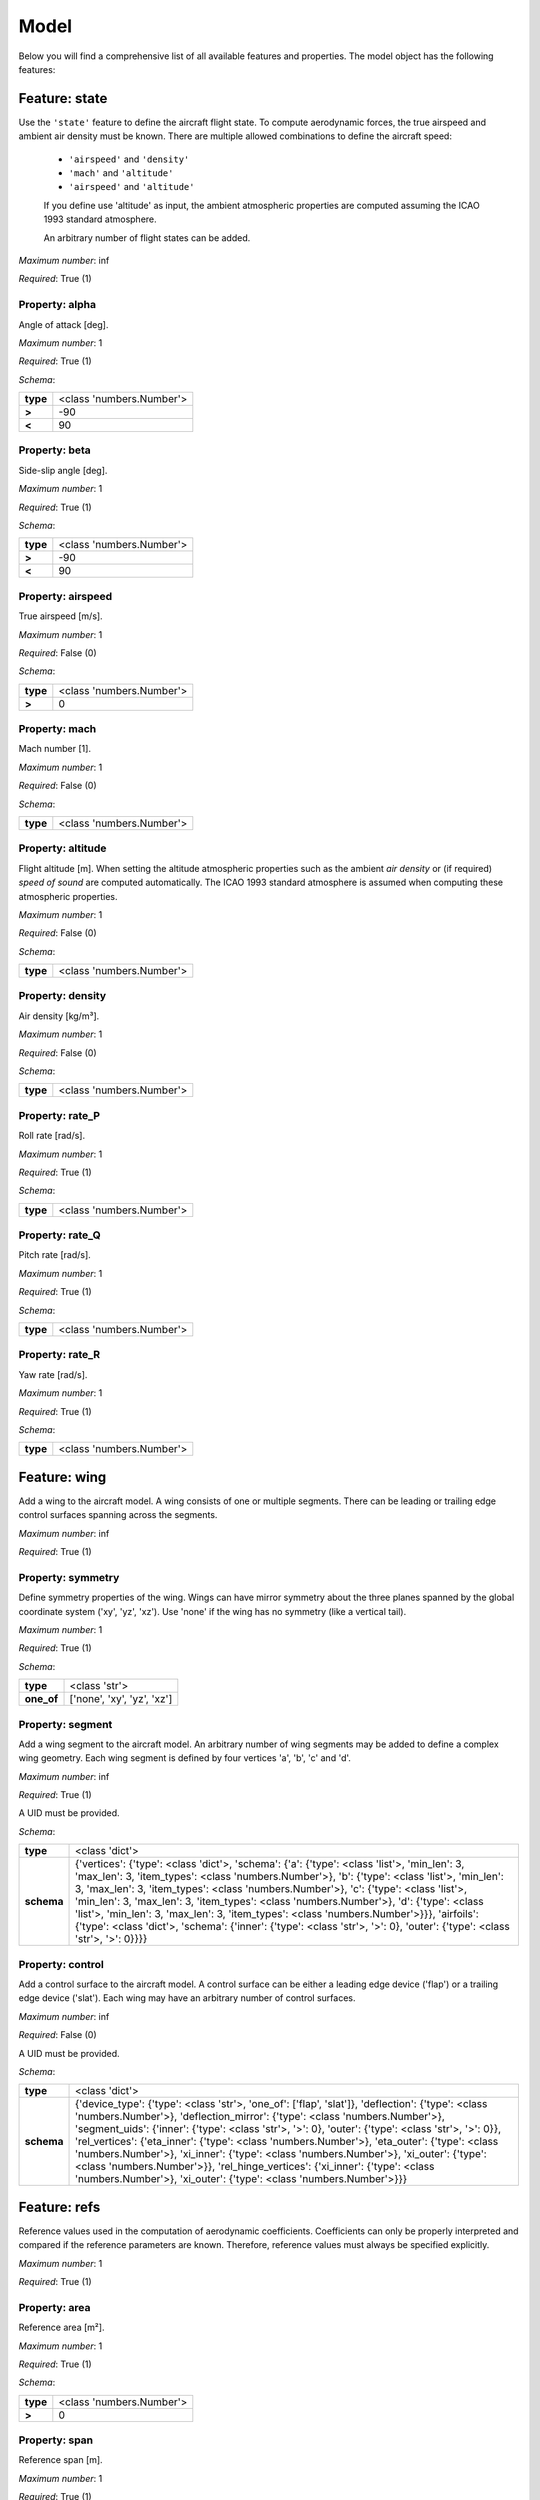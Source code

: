 ..
    ================================================================================
    DO NOT EDIT!
    Page is auto-generated by 'model-framework'.
    For more information, see https://github.com/airinnova/model-framework
    ================================================================================



.. _sec_mframwork_model:

Model
=====

Below you will find a comprehensive list of all
available features and properties. The model object has the following features:



.. mermaid::

    graph TD
    A[Model]
    A --> F0[state]
    A --> F1[wing]
    A --> F2[refs]
    A --> F3[deformation]
    A --> F4[settings]


Feature: state
--------------

.. image:: https://raw.githubusercontent.com/airinnova/model-framework/master/src/mframework/ressources/icons/notes.svg
   :align: left
   :alt: description

Use the ``'state'`` feature to define the aircraft flight state. To          compute aerodynamic forces, the true airspeed and ambient air          density must be known. There are multiple allowed combinations to          define the aircraft speed: 
          
          * ``'airspeed'`` and ``'density'`` 
          * ``'mach'`` and ``'altitude'`` 
          * ``'airspeed'`` and ``'altitude'`` 
          
          If you define use 'altitude' as input, the ambient atmospheric          properties are computed assuming the ICAO 1993 standard atmosphere.          

          An arbitrary number of flight states can be added.

.. image:: https://raw.githubusercontent.com/airinnova/model-framework/master/src/mframework/ressources/icons/point.svg
   :align: left
   :alt: max_items

*Maximum number*: inf

.. image:: https://raw.githubusercontent.com/airinnova/model-framework/master/src/mframework/ressources/icons/lifebuoy.svg
   :align: left
   :alt: required

*Required*: True (1)

Property: alpha
~~~~~~~~~~~~~~~

.. mermaid::

    graph LR
    A[Model]
    A --> F1[state] 
    F1 --> P1[alpha] 


.. image:: https://raw.githubusercontent.com/airinnova/model-framework/master/src/mframework/ressources/icons/notes.svg
   :align: left
   :alt: description

Angle of attack [deg].

.. image:: https://raw.githubusercontent.com/airinnova/model-framework/master/src/mframework/ressources/icons/point.svg
   :align: left
   :alt: max_items

*Maximum number*: 1

.. image:: https://raw.githubusercontent.com/airinnova/model-framework/master/src/mframework/ressources/icons/lifebuoy.svg
   :align: left
   :alt: required

*Required*: True (1)

.. image:: https://raw.githubusercontent.com/airinnova/model-framework/master/src/mframework/ressources/icons/clipboard-check.svg
   :align: left
   :alt: schema

*Schema*:

======== ========================
**type** <class 'numbers.Number'>
 **>**             -90           
 **<**              90           
======== ========================

Property: beta
~~~~~~~~~~~~~~

.. mermaid::

    graph LR
    A[Model]
    A --> F1[state] 
    F1 --> P1[beta] 


.. image:: https://raw.githubusercontent.com/airinnova/model-framework/master/src/mframework/ressources/icons/notes.svg
   :align: left
   :alt: description

Side-slip angle [deg].

.. image:: https://raw.githubusercontent.com/airinnova/model-framework/master/src/mframework/ressources/icons/point.svg
   :align: left
   :alt: max_items

*Maximum number*: 1

.. image:: https://raw.githubusercontent.com/airinnova/model-framework/master/src/mframework/ressources/icons/lifebuoy.svg
   :align: left
   :alt: required

*Required*: True (1)

.. image:: https://raw.githubusercontent.com/airinnova/model-framework/master/src/mframework/ressources/icons/clipboard-check.svg
   :align: left
   :alt: schema

*Schema*:

======== ========================
**type** <class 'numbers.Number'>
 **>**             -90           
 **<**              90           
======== ========================

Property: airspeed
~~~~~~~~~~~~~~~~~~

.. mermaid::

    graph LR
    A[Model]
    A --> F1[state] 
    F1 --> P1[airspeed] 


.. image:: https://raw.githubusercontent.com/airinnova/model-framework/master/src/mframework/ressources/icons/notes.svg
   :align: left
   :alt: description

True airspeed [m/s].

.. image:: https://raw.githubusercontent.com/airinnova/model-framework/master/src/mframework/ressources/icons/point.svg
   :align: left
   :alt: max_items

*Maximum number*: 1

.. image:: https://raw.githubusercontent.com/airinnova/model-framework/master/src/mframework/ressources/icons/lifebuoy.svg
   :align: left
   :alt: required

*Required*: False (0)

.. image:: https://raw.githubusercontent.com/airinnova/model-framework/master/src/mframework/ressources/icons/clipboard-check.svg
   :align: left
   :alt: schema

*Schema*:

======== ========================
**type** <class 'numbers.Number'>
 **>**              0            
======== ========================

Property: mach
~~~~~~~~~~~~~~

.. mermaid::

    graph LR
    A[Model]
    A --> F1[state] 
    F1 --> P1[mach] 


.. image:: https://raw.githubusercontent.com/airinnova/model-framework/master/src/mframework/ressources/icons/notes.svg
   :align: left
   :alt: description

Mach number [1].

.. image:: https://raw.githubusercontent.com/airinnova/model-framework/master/src/mframework/ressources/icons/point.svg
   :align: left
   :alt: max_items

*Maximum number*: 1

.. image:: https://raw.githubusercontent.com/airinnova/model-framework/master/src/mframework/ressources/icons/lifebuoy.svg
   :align: left
   :alt: required

*Required*: False (0)

.. image:: https://raw.githubusercontent.com/airinnova/model-framework/master/src/mframework/ressources/icons/clipboard-check.svg
   :align: left
   :alt: schema

*Schema*:

======== ========================
**type** <class 'numbers.Number'>
======== ========================

Property: altitude
~~~~~~~~~~~~~~~~~~

.. mermaid::

    graph LR
    A[Model]
    A --> F1[state] 
    F1 --> P1[altitude] 


.. image:: https://raw.githubusercontent.com/airinnova/model-framework/master/src/mframework/ressources/icons/notes.svg
   :align: left
   :alt: description

Flight altitude [m]. When setting the altitude atmospheric          properties such as the ambient *air density* or (if required) *speed          of sound* are computed automatically. The ICAO 1993 standard          atmosphere is assumed when computing these atmospheric properties.

.. image:: https://raw.githubusercontent.com/airinnova/model-framework/master/src/mframework/ressources/icons/point.svg
   :align: left
   :alt: max_items

*Maximum number*: 1

.. image:: https://raw.githubusercontent.com/airinnova/model-framework/master/src/mframework/ressources/icons/lifebuoy.svg
   :align: left
   :alt: required

*Required*: False (0)

.. image:: https://raw.githubusercontent.com/airinnova/model-framework/master/src/mframework/ressources/icons/clipboard-check.svg
   :align: left
   :alt: schema

*Schema*:

======== ========================
**type** <class 'numbers.Number'>
======== ========================

Property: density
~~~~~~~~~~~~~~~~~

.. mermaid::

    graph LR
    A[Model]
    A --> F1[state] 
    F1 --> P1[density] 


.. image:: https://raw.githubusercontent.com/airinnova/model-framework/master/src/mframework/ressources/icons/notes.svg
   :align: left
   :alt: description

Air density [kg/m³].

.. image:: https://raw.githubusercontent.com/airinnova/model-framework/master/src/mframework/ressources/icons/point.svg
   :align: left
   :alt: max_items

*Maximum number*: 1

.. image:: https://raw.githubusercontent.com/airinnova/model-framework/master/src/mframework/ressources/icons/lifebuoy.svg
   :align: left
   :alt: required

*Required*: False (0)

.. image:: https://raw.githubusercontent.com/airinnova/model-framework/master/src/mframework/ressources/icons/clipboard-check.svg
   :align: left
   :alt: schema

*Schema*:

======== ========================
**type** <class 'numbers.Number'>
======== ========================

Property: rate_P
~~~~~~~~~~~~~~~~

.. mermaid::

    graph LR
    A[Model]
    A --> F1[state] 
    F1 --> P1[rate_P] 


.. image:: https://raw.githubusercontent.com/airinnova/model-framework/master/src/mframework/ressources/icons/notes.svg
   :align: left
   :alt: description

Roll rate [rad/s].

.. image:: https://raw.githubusercontent.com/airinnova/model-framework/master/src/mframework/ressources/icons/point.svg
   :align: left
   :alt: max_items

*Maximum number*: 1

.. image:: https://raw.githubusercontent.com/airinnova/model-framework/master/src/mframework/ressources/icons/lifebuoy.svg
   :align: left
   :alt: required

*Required*: True (1)

.. image:: https://raw.githubusercontent.com/airinnova/model-framework/master/src/mframework/ressources/icons/clipboard-check.svg
   :align: left
   :alt: schema

*Schema*:

======== ========================
**type** <class 'numbers.Number'>
======== ========================

Property: rate_Q
~~~~~~~~~~~~~~~~

.. mermaid::

    graph LR
    A[Model]
    A --> F1[state] 
    F1 --> P1[rate_Q] 


.. image:: https://raw.githubusercontent.com/airinnova/model-framework/master/src/mframework/ressources/icons/notes.svg
   :align: left
   :alt: description

Pitch rate [rad/s].

.. image:: https://raw.githubusercontent.com/airinnova/model-framework/master/src/mframework/ressources/icons/point.svg
   :align: left
   :alt: max_items

*Maximum number*: 1

.. image:: https://raw.githubusercontent.com/airinnova/model-framework/master/src/mframework/ressources/icons/lifebuoy.svg
   :align: left
   :alt: required

*Required*: True (1)

.. image:: https://raw.githubusercontent.com/airinnova/model-framework/master/src/mframework/ressources/icons/clipboard-check.svg
   :align: left
   :alt: schema

*Schema*:

======== ========================
**type** <class 'numbers.Number'>
======== ========================

Property: rate_R
~~~~~~~~~~~~~~~~

.. mermaid::

    graph LR
    A[Model]
    A --> F1[state] 
    F1 --> P1[rate_R] 


.. image:: https://raw.githubusercontent.com/airinnova/model-framework/master/src/mframework/ressources/icons/notes.svg
   :align: left
   :alt: description

Yaw rate [rad/s].

.. image:: https://raw.githubusercontent.com/airinnova/model-framework/master/src/mframework/ressources/icons/point.svg
   :align: left
   :alt: max_items

*Maximum number*: 1

.. image:: https://raw.githubusercontent.com/airinnova/model-framework/master/src/mframework/ressources/icons/lifebuoy.svg
   :align: left
   :alt: required

*Required*: True (1)

.. image:: https://raw.githubusercontent.com/airinnova/model-framework/master/src/mframework/ressources/icons/clipboard-check.svg
   :align: left
   :alt: schema

*Schema*:

======== ========================
**type** <class 'numbers.Number'>
======== ========================

Feature: wing
-------------

.. image:: https://raw.githubusercontent.com/airinnova/model-framework/master/src/mframework/ressources/icons/notes.svg
   :align: left
   :alt: description

Add a wing to the aircraft model. A wing consists of one or multiple          segments. There can be leading or trailing edge control surfaces          spanning across the segments.

.. image:: https://raw.githubusercontent.com/airinnova/model-framework/master/src/mframework/ressources/icons/point.svg
   :align: left
   :alt: max_items

*Maximum number*: inf

.. image:: https://raw.githubusercontent.com/airinnova/model-framework/master/src/mframework/ressources/icons/lifebuoy.svg
   :align: left
   :alt: required

*Required*: True (1)

Property: symmetry
~~~~~~~~~~~~~~~~~~

.. mermaid::

    graph LR
    A[Model]
    A --> F1[wing] 
    F1 --> P1[symmetry] 


.. image:: https://raw.githubusercontent.com/airinnova/model-framework/master/src/mframework/ressources/icons/notes.svg
   :align: left
   :alt: description

Define symmetry properties of the wing. Wings can have mirror          symmetry about the three planes spanned by the global coordinate          system ('xy', 'yz', 'xz'). Use 'none' if the wing has no          symmetry (like a vertical tail).

.. image:: https://raw.githubusercontent.com/airinnova/model-framework/master/src/mframework/ressources/icons/point.svg
   :align: left
   :alt: max_items

*Maximum number*: 1

.. image:: https://raw.githubusercontent.com/airinnova/model-framework/master/src/mframework/ressources/icons/lifebuoy.svg
   :align: left
   :alt: required

*Required*: True (1)

.. image:: https://raw.githubusercontent.com/airinnova/model-framework/master/src/mframework/ressources/icons/clipboard-check.svg
   :align: left
   :alt: schema

*Schema*:

========== ==========================
 **type**        <class 'str'>       
**one_of** ['none', 'xy', 'yz', 'xz']
========== ==========================

Property: segment
~~~~~~~~~~~~~~~~~

.. mermaid::

    graph LR
    A[Model]
    A --> F1[wing] 
    F1 --> P1[segment] 


.. image:: https://raw.githubusercontent.com/airinnova/model-framework/master/src/mframework/ressources/icons/notes.svg
   :align: left
   :alt: description

Add a wing segment to the aircraft model. An arbitrary number of          wing segments may be added to define a complex wing geometry. Each          wing segment is defined by four vertices 'a', 'b', 'c' and 'd'.

.. image:: https://raw.githubusercontent.com/airinnova/model-framework/master/src/mframework/ressources/icons/point.svg
   :align: left
   :alt: max_items

*Maximum number*: inf

.. image:: https://raw.githubusercontent.com/airinnova/model-framework/master/src/mframework/ressources/icons/lifebuoy.svg
   :align: left
   :alt: required

*Required*: True (1)

.. image:: https://raw.githubusercontent.com/airinnova/model-framework/master/src/mframework/ressources/icons/lifebuoy.svg
   :align: left
   :alt: required

A UID must be provided.

.. image:: https://raw.githubusercontent.com/airinnova/model-framework/master/src/mframework/ressources/icons/clipboard-check.svg
   :align: left
   :alt: schema

*Schema*:

========== ====================================================================================================================================================================================================================================================================================================================================================================================================================================================================================================================================================================================================
 **type**                                                                                                                                                                                                                                                                                             <class 'dict'>                                                                                                                                                                                                                                                                                           
**schema** {'vertices': {'type': <class 'dict'>, 'schema': {'a': {'type': <class 'list'>, 'min_len': 3, 'max_len': 3, 'item_types': <class 'numbers.Number'>}, 'b': {'type': <class 'list'>, 'min_len': 3, 'max_len': 3, 'item_types': <class 'numbers.Number'>}, 'c': {'type': <class 'list'>, 'min_len': 3, 'max_len': 3, 'item_types': <class 'numbers.Number'>}, 'd': {'type': <class 'list'>, 'min_len': 3, 'max_len': 3, 'item_types': <class 'numbers.Number'>}}}, 'airfoils': {'type': <class 'dict'>, 'schema': {'inner': {'type': <class 'str'>, '>': 0}, 'outer': {'type': <class 'str'>, '>': 0}}}}
========== ====================================================================================================================================================================================================================================================================================================================================================================================================================================================================================================================================================================================================

Property: control
~~~~~~~~~~~~~~~~~

.. mermaid::

    graph LR
    A[Model]
    A --> F1[wing] 
    F1 --> P1[control] 


.. image:: https://raw.githubusercontent.com/airinnova/model-framework/master/src/mframework/ressources/icons/notes.svg
   :align: left
   :alt: description

Add a control surface to the aircraft model. A control surface can          be either a leading edge device ('flap') or a trailing edge device          ('slat'). Each wing may have an arbitrary number of control          surfaces.

.. image:: https://raw.githubusercontent.com/airinnova/model-framework/master/src/mframework/ressources/icons/point.svg
   :align: left
   :alt: max_items

*Maximum number*: inf

.. image:: https://raw.githubusercontent.com/airinnova/model-framework/master/src/mframework/ressources/icons/lifebuoy.svg
   :align: left
   :alt: required

*Required*: False (0)

.. image:: https://raw.githubusercontent.com/airinnova/model-framework/master/src/mframework/ressources/icons/lifebuoy.svg
   :align: left
   :alt: required

A UID must be provided.

.. image:: https://raw.githubusercontent.com/airinnova/model-framework/master/src/mframework/ressources/icons/clipboard-check.svg
   :align: left
   :alt: schema

*Schema*:

========== =================================================================================================================================================================================================================================================================================================================================================================================================================================================================================================================================================================================================================================
 **type**                                                                                                                                                                                                                                                                                                            <class 'dict'>                                                                                                                                                                                                                                                                                                         
**schema** {'device_type': {'type': <class 'str'>, 'one_of': ['flap', 'slat']}, 'deflection': {'type': <class 'numbers.Number'>}, 'deflection_mirror': {'type': <class 'numbers.Number'>}, 'segment_uids': {'inner': {'type': <class 'str'>, '>': 0}, 'outer': {'type': <class 'str'>, '>': 0}}, 'rel_vertices': {'eta_inner': {'type': <class 'numbers.Number'>}, 'eta_outer': {'type': <class 'numbers.Number'>}, 'xi_inner': {'type': <class 'numbers.Number'>}, 'xi_outer': {'type': <class 'numbers.Number'>}}, 'rel_hinge_vertices': {'xi_inner': {'type': <class 'numbers.Number'>}, 'xi_outer': {'type': <class 'numbers.Number'>}}}
========== =================================================================================================================================================================================================================================================================================================================================================================================================================================================================================================================================================================================================================================

Feature: refs
-------------

.. image:: https://raw.githubusercontent.com/airinnova/model-framework/master/src/mframework/ressources/icons/notes.svg
   :align: left
   :alt: description

Reference values used in the computation of aerodynamic coefficients.          Coefficients can only be properly interpreted and compared if the          reference parameters are known. Therefore, reference values must          always be specified explicitly.

.. image:: https://raw.githubusercontent.com/airinnova/model-framework/master/src/mframework/ressources/icons/point.svg
   :align: left
   :alt: max_items

*Maximum number*: 1

.. image:: https://raw.githubusercontent.com/airinnova/model-framework/master/src/mframework/ressources/icons/lifebuoy.svg
   :align: left
   :alt: required

*Required*: True (1)

Property: area
~~~~~~~~~~~~~~

.. mermaid::

    graph LR
    A[Model]
    A --> F1[refs] 
    F1 --> P1[area] 


.. image:: https://raw.githubusercontent.com/airinnova/model-framework/master/src/mframework/ressources/icons/notes.svg
   :align: left
   :alt: description

Reference area [m²].

.. image:: https://raw.githubusercontent.com/airinnova/model-framework/master/src/mframework/ressources/icons/point.svg
   :align: left
   :alt: max_items

*Maximum number*: 1

.. image:: https://raw.githubusercontent.com/airinnova/model-framework/master/src/mframework/ressources/icons/lifebuoy.svg
   :align: left
   :alt: required

*Required*: True (1)

.. image:: https://raw.githubusercontent.com/airinnova/model-framework/master/src/mframework/ressources/icons/clipboard-check.svg
   :align: left
   :alt: schema

*Schema*:

======== ========================
**type** <class 'numbers.Number'>
 **>**              0            
======== ========================

Property: span
~~~~~~~~~~~~~~

.. mermaid::

    graph LR
    A[Model]
    A --> F1[refs] 
    F1 --> P1[span] 


.. image:: https://raw.githubusercontent.com/airinnova/model-framework/master/src/mframework/ressources/icons/notes.svg
   :align: left
   :alt: description

Reference span [m].

.. image:: https://raw.githubusercontent.com/airinnova/model-framework/master/src/mframework/ressources/icons/point.svg
   :align: left
   :alt: max_items

*Maximum number*: 1

.. image:: https://raw.githubusercontent.com/airinnova/model-framework/master/src/mframework/ressources/icons/lifebuoy.svg
   :align: left
   :alt: required

*Required*: True (1)

.. image:: https://raw.githubusercontent.com/airinnova/model-framework/master/src/mframework/ressources/icons/clipboard-check.svg
   :align: left
   :alt: schema

*Schema*:

======== ========================
**type** <class 'numbers.Number'>
 **>**              0            
======== ========================

Property: chord
~~~~~~~~~~~~~~~

.. mermaid::

    graph LR
    A[Model]
    A --> F1[refs] 
    F1 --> P1[chord] 


.. image:: https://raw.githubusercontent.com/airinnova/model-framework/master/src/mframework/ressources/icons/notes.svg
   :align: left
   :alt: description

Reference chord [m].

.. image:: https://raw.githubusercontent.com/airinnova/model-framework/master/src/mframework/ressources/icons/point.svg
   :align: left
   :alt: max_items

*Maximum number*: 1

.. image:: https://raw.githubusercontent.com/airinnova/model-framework/master/src/mframework/ressources/icons/lifebuoy.svg
   :align: left
   :alt: required

*Required*: True (1)

.. image:: https://raw.githubusercontent.com/airinnova/model-framework/master/src/mframework/ressources/icons/clipboard-check.svg
   :align: left
   :alt: schema

*Schema*:

======== ========================
**type** <class 'numbers.Number'>
 **>**              0            
======== ========================

Property: gcenter
~~~~~~~~~~~~~~~~~

.. mermaid::

    graph LR
    A[Model]
    A --> F1[refs] 
    F1 --> P1[gcenter] 


.. image:: https://raw.githubusercontent.com/airinnova/model-framework/master/src/mframework/ressources/icons/notes.svg
   :align: left
   :alt: description

Reference centre of mass.

.. image:: https://raw.githubusercontent.com/airinnova/model-framework/master/src/mframework/ressources/icons/point.svg
   :align: left
   :alt: max_items

*Maximum number*: 1

.. image:: https://raw.githubusercontent.com/airinnova/model-framework/master/src/mframework/ressources/icons/lifebuoy.svg
   :align: left
   :alt: required

*Required*: True (1)

.. image:: https://raw.githubusercontent.com/airinnova/model-framework/master/src/mframework/ressources/icons/clipboard-check.svg
   :align: left
   :alt: schema

*Schema*:

============== ========================
   **type**         <class 'list'>     
 **min_len**              3            
 **max_len**              3            
**item_types** <class 'numbers.Number'>
============== ========================

Property: rcenter
~~~~~~~~~~~~~~~~~

.. mermaid::

    graph LR
    A[Model]
    A --> F1[refs] 
    F1 --> P1[rcenter] 


.. image:: https://raw.githubusercontent.com/airinnova/model-framework/master/src/mframework/ressources/icons/notes.svg
   :align: left
   :alt: description

Reference centre of rotation.

.. image:: https://raw.githubusercontent.com/airinnova/model-framework/master/src/mframework/ressources/icons/point.svg
   :align: left
   :alt: max_items

*Maximum number*: 1

.. image:: https://raw.githubusercontent.com/airinnova/model-framework/master/src/mframework/ressources/icons/lifebuoy.svg
   :align: left
   :alt: required

*Required*: True (1)

.. image:: https://raw.githubusercontent.com/airinnova/model-framework/master/src/mframework/ressources/icons/clipboard-check.svg
   :align: left
   :alt: schema

*Schema*:

============== ========================
   **type**         <class 'list'>     
 **min_len**              3            
 **max_len**              3            
**item_types** <class 'numbers.Number'>
============== ========================

Feature: deformation
--------------------

.. image:: https://raw.githubusercontent.com/airinnova/model-framework/master/src/mframework/ressources/icons/notes.svg
   :align: left
   :alt: description

Not yet implemented. Deformation field for aeroelastic analyses.

.. image:: https://raw.githubusercontent.com/airinnova/model-framework/master/src/mframework/ressources/icons/point.svg
   :align: left
   :alt: max_items

*Maximum number*: 1

.. image:: https://raw.githubusercontent.com/airinnova/model-framework/master/src/mframework/ressources/icons/lifebuoy.svg
   :align: left
   :alt: required

*Required*: False (0)

Property: wing_uid
~~~~~~~~~~~~~~~~~~

.. mermaid::

    graph LR
    A[Model]
    A --> F1[deformation] 
    F1 --> P1[wing_uid] 


.. image:: https://raw.githubusercontent.com/airinnova/model-framework/master/src/mframework/ressources/icons/notes.svg
   :align: left
   :alt: description

Not yet implemented.

.. image:: https://raw.githubusercontent.com/airinnova/model-framework/master/src/mframework/ressources/icons/point.svg
   :align: left
   :alt: max_items

*Maximum number*: inf

.. image:: https://raw.githubusercontent.com/airinnova/model-framework/master/src/mframework/ressources/icons/lifebuoy.svg
   :align: left
   :alt: required

*Required*: True (1)

.. image:: https://raw.githubusercontent.com/airinnova/model-framework/master/src/mframework/ressources/icons/clipboard-check.svg
   :align: left
   :alt: schema

*Schema*:

======== =============
**type** <class 'str'>
 **>**         0      
======== =============

Feature: settings
-----------------

.. image:: https://raw.githubusercontent.com/airinnova/model-framework/master/src/mframework/ressources/icons/notes.svg
   :align: left
   :alt: description

Use the ``'settings'`` to define global settings.

.. image:: https://raw.githubusercontent.com/airinnova/model-framework/master/src/mframework/ressources/icons/point.svg
   :align: left
   :alt: max_items

*Maximum number*: 1

.. image:: https://raw.githubusercontent.com/airinnova/model-framework/master/src/mframework/ressources/icons/lifebuoy.svg
   :align: left
   :alt: required

*Required*: False (0)

Property: plot_geometry
~~~~~~~~~~~~~~~~~~~~~~~

.. mermaid::

    graph LR
    A[Model]
    A --> F1[settings] 
    F1 --> P1[plot_geometry] 


.. image:: https://raw.githubusercontent.com/airinnova/model-framework/master/src/mframework/ressources/icons/notes.svg
   :align: left
   :alt: description

Create a geometry plot.

.. image:: https://raw.githubusercontent.com/airinnova/model-framework/master/src/mframework/ressources/icons/point.svg
   :align: left
   :alt: max_items

*Maximum number*: 1

.. image:: https://raw.githubusercontent.com/airinnova/model-framework/master/src/mframework/ressources/icons/lifebuoy.svg
   :align: left
   :alt: required

*Required*: False (0)

.. image:: https://raw.githubusercontent.com/airinnova/model-framework/master/src/mframework/ressources/icons/clipboard-check.svg
   :align: left
   :alt: schema

*Schema*:

========== ==================================================================================================================================
 **type**                                                            <class 'dict'>                                                          
**schema** {'show': {'type': <class 'bool'>}, 'save': {'type': <class 'bool'>}, 'opt': {'type': <class 'list'>, 'item_types': <class 'str'>}}
========== ==================================================================================================================================

Property: plot_lattice
~~~~~~~~~~~~~~~~~~~~~~

.. mermaid::

    graph LR
    A[Model]
    A --> F1[settings] 
    F1 --> P1[plot_lattice] 


.. image:: https://raw.githubusercontent.com/airinnova/model-framework/master/src/mframework/ressources/icons/notes.svg
   :align: left
   :alt: description

Create a plot of the VLM mesh.

.. image:: https://raw.githubusercontent.com/airinnova/model-framework/master/src/mframework/ressources/icons/point.svg
   :align: left
   :alt: max_items

*Maximum number*: 1

.. image:: https://raw.githubusercontent.com/airinnova/model-framework/master/src/mframework/ressources/icons/lifebuoy.svg
   :align: left
   :alt: required

*Required*: False (0)

.. image:: https://raw.githubusercontent.com/airinnova/model-framework/master/src/mframework/ressources/icons/clipboard-check.svg
   :align: left
   :alt: schema

*Schema*:

========== ==================================================================================================================================
 **type**                                                            <class 'dict'>                                                          
**schema** {'show': {'type': <class 'bool'>}, 'save': {'type': <class 'bool'>}, 'opt': {'type': <class 'list'>, 'item_types': <class 'str'>}}
========== ==================================================================================================================================

Property: plot_results
~~~~~~~~~~~~~~~~~~~~~~

.. mermaid::

    graph LR
    A[Model]
    A --> F1[settings] 
    F1 --> P1[plot_results] 


.. image:: https://raw.githubusercontent.com/airinnova/model-framework/master/src/mframework/ressources/icons/notes.svg
   :align: left
   :alt: description

Create a plot of VLM results.

.. image:: https://raw.githubusercontent.com/airinnova/model-framework/master/src/mframework/ressources/icons/point.svg
   :align: left
   :alt: max_items

*Maximum number*: 1

.. image:: https://raw.githubusercontent.com/airinnova/model-framework/master/src/mframework/ressources/icons/lifebuoy.svg
   :align: left
   :alt: required

*Required*: False (0)

.. image:: https://raw.githubusercontent.com/airinnova/model-framework/master/src/mframework/ressources/icons/clipboard-check.svg
   :align: left
   :alt: schema

*Schema*:

========== ==================================================================================================================================
 **type**                                                            <class 'dict'>                                                          
**schema** {'show': {'type': <class 'bool'>}, 'save': {'type': <class 'bool'>}, 'opt': {'type': <class 'list'>, 'item_types': <class 'str'>}}
========== ==================================================================================================================================

Property: save_dir
~~~~~~~~~~~~~~~~~~

.. mermaid::

    graph LR
    A[Model]
    A --> F1[settings] 
    F1 --> P1[save_dir] 


.. image:: https://raw.githubusercontent.com/airinnova/model-framework/master/src/mframework/ressources/icons/notes.svg
   :align: left
   :alt: description

Directory for output files.

.. image:: https://raw.githubusercontent.com/airinnova/model-framework/master/src/mframework/ressources/icons/point.svg
   :align: left
   :alt: max_items

*Maximum number*: 1

.. image:: https://raw.githubusercontent.com/airinnova/model-framework/master/src/mframework/ressources/icons/lifebuoy.svg
   :align: left
   :alt: required

*Required*: False (0)

.. image:: https://raw.githubusercontent.com/airinnova/model-framework/master/src/mframework/ressources/icons/clipboard-check.svg
   :align: left
   :alt: schema

*Schema*:

======== =============
**type** <class 'str'>
 **>**         0      
======== =============

